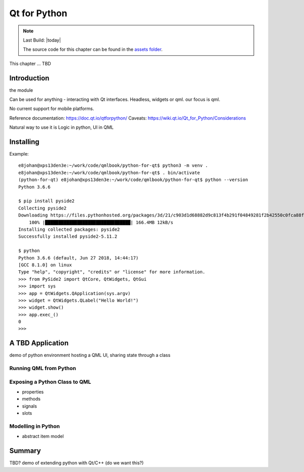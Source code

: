 =============
Qt for Python
=============

.. sectionauthor:: `e8johan <https://github.com/e8johan>`_

.. github:: ch106

.. note::

    Last Build: |today|

    The source code for this chapter can be found in the `assets folder <../../assets>`_.


This chapter ... TBD    

Introduction
============
    
the module

Can be used for anything - interacting with Qt interfaces. Headless, widgets or qml. our focus is qml.

No current support for mobile platforms.

Reference documentation: https://doc.qt.io/qtforpython/
Caveats: https://wiki.qt.io/Qt_for_Python/Considerations

Natural way to use it is Logic in python, UI in QML

Installing
==========

Example::

    e8johan@xps13den3e:~/work/code/qmlbook/python-for-qt$ python3 -m venv .
    e8johan@xps13den3e:~/work/code/qmlbook/python-for-qt$ . bin/activate
    (python-for-qt) e8johan@xps13den3e:~/work/code/qmlbook/python-for-qt$ python --version
    Python 3.6.6

    $ pip install pyside2
    Collecting pyside2
    Downloading https://files.pythonhosted.org/packages/3d/21/c903d1d68882d9c813f4b291f04849281f2b42550c0fca88ff5dc9d9427c/PySide2-5.11.2-5.11.2-cp35.cp36.cp37-abi3-manylinux1_x86_64.whl (166.4MB)
        100% |████████████████████████████████| 166.4MB 12kB/s 
    Installing collected packages: pyside2
    Successfully installed pyside2-5.11.2

    $ python
    Python 3.6.6 (default, Jun 27 2018, 14:44:17) 
    [GCC 8.1.0] on linux
    Type "help", "copyright", "credits" or "license" for more information.
    >>> from PySide2 import QtCore, QtWidgets, QtGui
    >>> import sys
    >>> app = QtWidgets.QApplication(sys.argv)
    >>> widget = QtWidgets.QLabel("Hello World!")
    >>> widget.show()
    >>> app.exec_()
    0
    >>> 


A TBD Application
=================

demo of python environment hosting a QML UI, sharing state through a class

Running QML from Python
-----------------------


Exposing a Python Class to QML
------------------------------

- properties
- methods
- signals
- slots

Modelling in Python
-------------------

- abstract item model

Summary
=======


TBD? demo of extending python with Qt/C++ (do we want this?)
